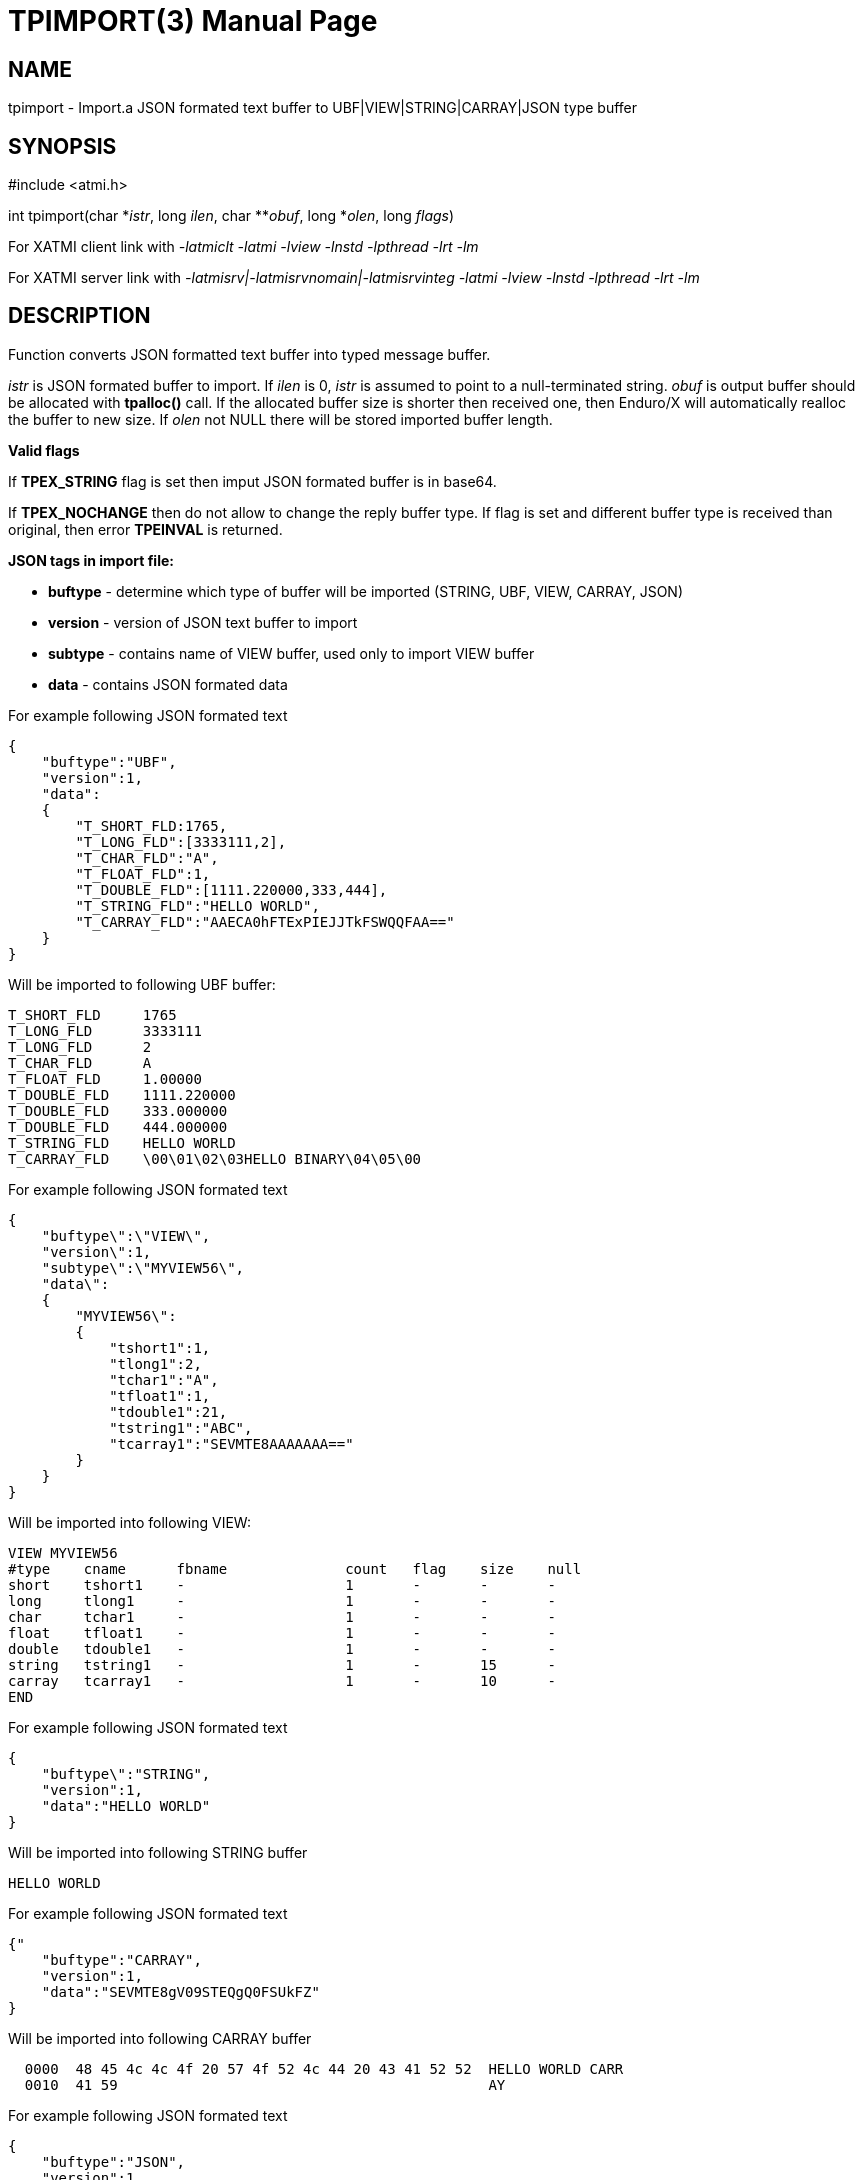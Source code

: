 TPIMPORT(3)
===========
:doctype: manpage


NAME
----
tpimport - Import.a JSON formated text buffer to UBF|VIEW|STRING|CARRAY|JSON type buffer 


SYNOPSIS
--------
#include <atmi.h>

int tpimport(char \*'istr', long 'ilen', char **'obuf', long *'olen', long 'flags')

For XATMI client link with '-latmiclt -latmi -lview -lnstd -lpthread -lrt -lm'

For XATMI server link with '-latmisrv|-latmisrvnomain|-latmisrvinteg -latmi -lview -lnstd -lpthread -lrt -lm'

DESCRIPTION
-----------
Function converts JSON formatted text buffer into typed message buffer. 

'istr' is JSON formated buffer to import. If 'ilen' is 0, 'istr' is assumed 
to point to a null-terminated string. 'obuf' is output buffer should be allocated 
with *tpalloc()* call. If the allocated buffer size is shorter then received one, 
then Enduro/X will automatically realloc 
the buffer to new size. If 'olen' not NULL there will be stored imported buffer length.

*Valid flags*

If *TPEX_STRING* flag is set then imput JSON formated buffer is in base64. 

If *TPEX_NOCHANGE* then do not allow to change the reply buffer type. If flag 
is set and different buffer type is received than original, 
then error *TPEINVAL* is returned.

*JSON tags in import file:*

- *buftype* - determine which type of buffer will be imported (STRING, UBF, VIEW, CARRAY, JSON)

- *version* - version of JSON text buffer to import

- *subtype* - contains name of VIEW buffer, used only to import VIEW buffer

- *data* - contains JSON formated data


For example following JSON formated text 
--------------------------------------------------------------------------------
{
    "buftype":"UBF",
    "version":1,
    "data":
    {
        "T_SHORT_FLD:1765,
        "T_LONG_FLD":[3333111,2],
        "T_CHAR_FLD":"A",
        "T_FLOAT_FLD":1,
        "T_DOUBLE_FLD":[1111.220000,333,444],
        "T_STRING_FLD":"HELLO WORLD",
        "T_CARRAY_FLD":"AAECA0hFTExPIEJJTkFSWQQFAA=="
    }
}
--------------------------------------------------------------------------------

Will be imported to following UBF buffer:
--------------------------------------------------------------------------------
T_SHORT_FLD     1765
T_LONG_FLD      3333111
T_LONG_FLD      2
T_CHAR_FLD      A
T_FLOAT_FLD     1.00000
T_DOUBLE_FLD    1111.220000
T_DOUBLE_FLD    333.000000
T_DOUBLE_FLD    444.000000
T_STRING_FLD    HELLO WORLD
T_CARRAY_FLD    \00\01\02\03HELLO BINARY\04\05\00
--------------------------------------------------------------------------------


For example following JSON formated text 
--------------------------------------------------------------------------------
{
    "buftype\":\"VIEW\",
    "version\":1,
    "subtype\":\"MYVIEW56\",
    "data\":
    {
        "MYVIEW56\":
        {
            "tshort1":1,
            "tlong1":2,
            "tchar1":"A",
            "tfloat1":1,
            "tdouble1":21,
            "tstring1":"ABC",
            "tcarray1":"SEVMTE8AAAAAAA=="
        }
    }
}
--------------------------------------------------------------------------------

Will be imported into following VIEW:
--------------------------------------------------------------------------------
VIEW MYVIEW56
#type    cname      fbname              count   flag    size    null
short    tshort1    -                   1       -       -       -
long     tlong1     -                   1       -       -       -
char     tchar1     -                   1       -       -       -
float    tfloat1    -                   1       -       -       -
double   tdouble1   -                   1       -       -       -
string   tstring1   -                   1       -       15      -
carray   tcarray1   -                   1       -       10      -
END
--------------------------------------------------------------------------------


For example following JSON formated text 
--------------------------------------------------------------------------------
{
    "buftype\":"STRING",
    "version":1,
    "data":"HELLO WORLD"
}
--------------------------------------------------------------------------------

Will be imported into following STRING buffer
--------------------------------------------------------------------------------
HELLO WORLD
--------------------------------------------------------------------------------


For example following JSON formated text 
--------------------------------------------------------------------------------
{"
    "buftype":"CARRAY",
    "version":1,
    "data":"SEVMTE8gV09STEQgQ0FSUkFZ"
}
--------------------------------------------------------------------------------

Will be imported into following CARRAY buffer
--------------------------------------------------------------------------------
  0000  48 45 4c 4c 4f 20 57 4f 52 4c 44 20 43 41 52 52  HELLO WORLD CARR
  0010  41 59                                            AY
--------------------------------------------------------------------------------



For example following JSON formated text 
--------------------------------------------------------------------------------
{
    "buftype":"JSON",
    "version":1,
    "data":
        {"T_SHORT_FLD":1765,
        "T_LONG_FLD":[3333111,2],
        "T_CHAR_FLD":"A",
        "T_FLOAT_FLD":1,
        "T_DOUBLE_FLD":[1111.220000,333,444],
        "T_STRING_FLD":"HELLO WORLD",
        "T_CARRAY_FLD":"AAECA0hFTExPIEJJTkFSWQQFAA=="}
}
--------------------------------------------------------------------------------

Will be imported into following JSON buffer
--------------------------------------------------------------------------------
{
    "T_SHORT_FLD":1765,
    "T_LONG_FLD":[3333111,2],
    "T_CHAR_FLD":"A",
    "T_FLOAT_FLD":1,
    "T_DOUBLE_FLD":[1111.220000,333,444],
    "T_STRING_FLD":"HELLO WORLD",
    "T_CARRAY_FLD":"AAECA0hFTExPIEJJTkFSWQQFAA=="
}
--------------------------------------------------------------------------------


RETURN VALUE
------------
On success, *tpacall()* return call descriptor (>0); on error, -1 is returned, 
with *tperrno* set to indicate the error.

ERRORS
------
Note that *tpstrerror()* returns generic error message plus custom message with 
debug info from last function call.

*TPEINVAL* Invalid parameter is given to function. Either 'istr' is NULL 
or flags does not allow to change the value.

TPEINVAL Invalid JSON or invalid base64 encoding, istr is NULL or obuf is NULL.


EXAMPLE
-------

Sample code see under:

- *atmitest/test056_tpimpexp/atmiclt56_ubf.c* - import UBF buffer

- *atmitest/test056_tpimpexp/atmiclt56_view.c* - import VIEW buffer

- *atmitest/test056_tpimpexp/atmiclt56_carray.c* - import CARRAY buffer

- *atmitest/test056_tpimpexp/atmiclt56_json.c*  - import JSON buffer

- *atmitest/test056_tpimpexp/atmiclt56_string.c* - import STRING buffer


BUGS
----
Report bugs to support@mavimax.com 

SEE ALSO
--------
*tpexport(3)*

COPYING
-------
(C) Mavimax, Ltd
